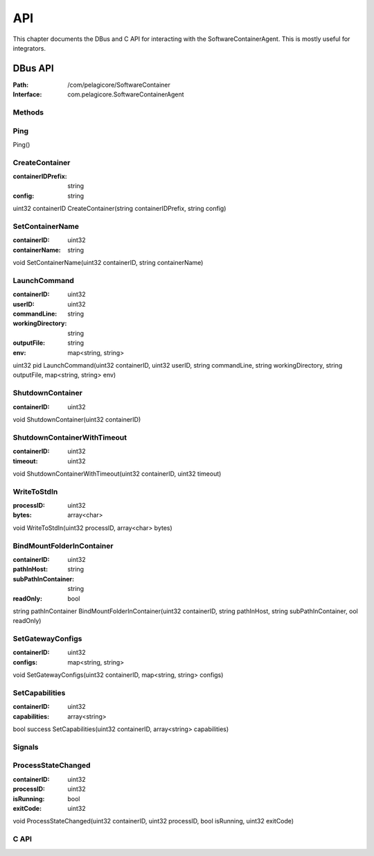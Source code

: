 
.. _api:

API
***

This chapter documents the DBus and C API for interacting with the SoftwareContainerAgent. This is
mostly useful for integrators.

.. TODO::
    This chapter is still to be written properly. Some bits and pieces have
    been but they are under development.

.. _dbus-api:

DBus API
========

:Path: /com/pelagicore/SoftwareContainer
:Interface: com.pelagicore.SoftwareContainerAgent

Methods
-------

Ping
----
Ping()

CreateContainer
---------------
:containerIDPrefix: string
:config: string

uint32 containerID CreateContainer(string containerIDPrefix, string config)

SetContainerName
----------------
:containerID: uint32
:containerName: string

void SetContainerName(uint32 containerID, string containerName)

LaunchCommand
-------------
:containerID: uint32
:userID: uint32
:commandLine: string
:workingDirectory: string
:outputFile: string
:env: map<string, string>

uint32 pid LaunchCommand(uint32 containerID, uint32 userID, string commandLine, string workingDirectory, string outputFile, map<string, string> env)

ShutdownContainer
-----------------
:containerID: uint32

void ShutdownContainer(uint32 containerID)

ShutdownContainerWithTimeout
----------------------------
:containerID: uint32
:timeout: uint32

void ShutdownContainerWithTimeout(uint32 containerID, uint32 timeout)

WriteToStdIn
------------
:processID: uint32
:bytes: array<char>

void WriteToStdIn(uint32 processID, array<char> bytes)

BindMountFolderInContainer
--------------------------
:containerID: uint32
:pathInHost: string
:subPathInContainer: string
:readOnly: bool

string pathInContainer BindMountFolderInContainer(uint32 containerID, string pathInHost, string subPathInContainer, ool readOnly)

SetGatewayConfigs
-----------------
:containerID: uint32
:configs: map<string, string>

void SetGatewayConfigs(uint32 containerID, map<string, string> configs)

SetCapabilities
---------------
:containerID: uint32
:capabilities: array<string>

bool success SetCapabilities(uint32 containerID, array<string> capabilities)

Signals
-------

ProcessStateChanged
-------------------
:containerID: uint32
:processID: uint32
:isRunning: bool
:exitCode: uint32

void ProcessStateChanged(uint32 containerID, uint32 processID, bool isRunning, uint32 exitCode)

C API
-----

